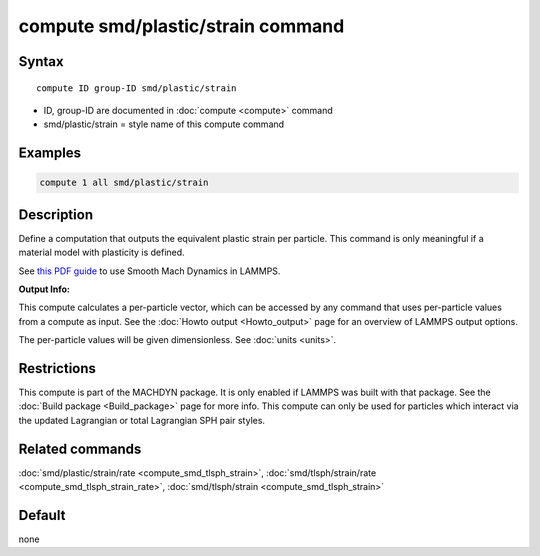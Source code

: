 .. index:: compute smd/plastic/strain

compute smd/plastic/strain command
==================================

Syntax
""""""

.. parsed-literal::

   compute ID group-ID smd/plastic/strain

* ID, group-ID are documented in :doc:`compute <compute>` command
* smd/plastic/strain = style name of this compute command

Examples
""""""""

.. code-block:: LAMMPS

   compute 1 all smd/plastic/strain

Description
"""""""""""

Define a computation that outputs the equivalent plastic strain per
particle.  This command is only meaningful if a material model with
plasticity is defined.

See `this PDF guide <PDF/SMD_LAMMPS_userguide.pdf>`_ to use Smooth
Mach Dynamics in LAMMPS.

**Output Info:**

This compute calculates a per-particle vector, which can be accessed
by any command that uses per-particle values from a compute as input.
See the :doc:`Howto output <Howto_output>` page for an overview of
LAMMPS output options.

The per-particle values will be given dimensionless. See :doc:`units <units>`.

Restrictions
""""""""""""

This compute is part of the MACHDYN package.  It is only enabled if
LAMMPS was built with that package.  See the :doc:`Build package <Build_package>` page for more info. This compute can
only be used for particles which interact via the updated Lagrangian
or total Lagrangian SPH pair styles.

Related commands
""""""""""""""""

:doc:`smd/plastic/strain/rate <compute_smd_tlsph_strain>`,
:doc:`smd/tlsph/strain/rate <compute_smd_tlsph_strain_rate>`,
:doc:`smd/tlsph/strain <compute_smd_tlsph_strain>`

Default
"""""""

none
